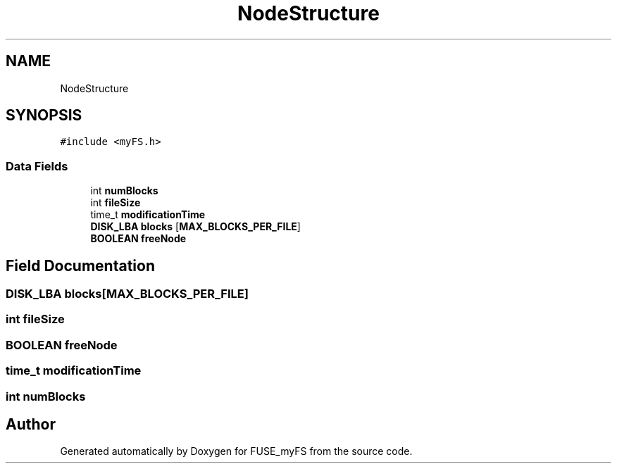 .TH "NodeStructure" 3 "Fri Nov 5 2021" "Version 1.0" "FUSE_myFS" \" -*- nroff -*-
.ad l
.nh
.SH NAME
NodeStructure
.SH SYNOPSIS
.br
.PP
.PP
\fC#include <myFS\&.h>\fP
.SS "Data Fields"

.in +1c
.ti -1c
.RI "int \fBnumBlocks\fP"
.br
.ti -1c
.RI "int \fBfileSize\fP"
.br
.ti -1c
.RI "time_t \fBmodificationTime\fP"
.br
.ti -1c
.RI "\fBDISK_LBA\fP \fBblocks\fP [\fBMAX_BLOCKS_PER_FILE\fP]"
.br
.ti -1c
.RI "\fBBOOLEAN\fP \fBfreeNode\fP"
.br
.in -1c
.SH "Field Documentation"
.PP 
.SS "\fBDISK_LBA\fP blocks[\fBMAX_BLOCKS_PER_FILE\fP]"

.SS "int fileSize"

.SS "\fBBOOLEAN\fP freeNode"

.SS "time_t modificationTime"

.SS "int numBlocks"


.SH "Author"
.PP 
Generated automatically by Doxygen for FUSE_myFS from the source code\&.
